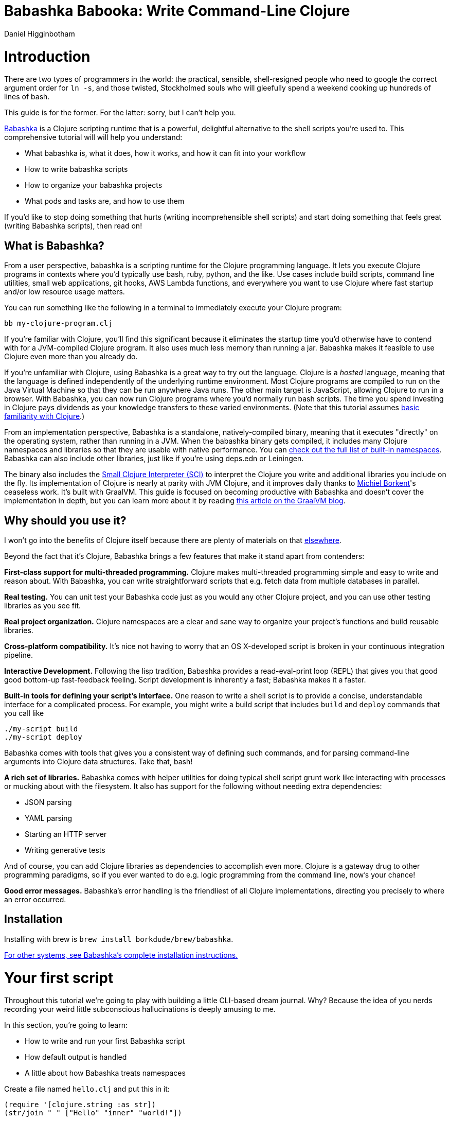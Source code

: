 = Babashka Babooka: Write Command-Line Clojure =
Daniel Higginbotham




= Introduction =
There are two types of programmers in the world: the practical, sensible,
shell-resigned people who need to google the correct argument order for `ln -s`,
and those twisted, Stockholmed souls who will gleefully spend a weekend cooking
up hundreds of lines of bash.

This guide is for the former. For the latter: sorry, but I can't help you.

https://babashka.org[Babashka] is a Clojure scripting runtime that is a powerful, delightful
alternative to the shell scripts you're used to. This comprehensive tutorial
will will help you understand:

* What babashka is, what it does, how it works, and how it can fit into your
workflow
* How to write babashka scripts
* How to organize your babashka projects
* What pods and tasks are, and how to use them

If you'd like to stop doing something that hurts (writing incomprehensible shell
scripts) and start doing something that feels great (writing Babashka scripts),
then read on!


== What is Babashka? ==
From a user perspective, babashka is a scripting runtime for the Clojure
programming language. It lets you execute Clojure programs in contexts where
you'd typically use bash, ruby, python, and the like. Use cases include build
scripts, command line utilities, small web applications, git hooks, AWS Lambda
functions, and everywhere you want to use Clojure where fast startup and/or low
resource usage matters.

You can run something like the following in a terminal to immediately execute
your Clojure program:

[source,bash]
----
bb my-clojure-program.clj
----

If you're familiar with Clojure, you'll find this significant because it
eliminates the startup time you'd otherwise have to contend with for a
JVM-compiled Clojure program. It also uses much less memory than running a jar.
Babashka makes it feasible to use Clojure even more than you already do.

If you're unfamiliar with Clojure, using Babashka is a great way to try out the
language. Clojure is a _hosted_ language, meaning that the language is defined
independently of the underlying runtime environment. Most Clojure programs are
compiled to run on the Java Virtual Machine so that they can be run anywhere
Java runs. The other main target is JavaScript, allowing Clojure to run in a
browser. With Babashka, you can now run Clojure programs where you'd normally
run bash scripts. The time you spend investing in Clojure pays dividends as your
knowledge transfers to these varied environments. (Note that this tutorial
assumes https://www.braveclojure.com/do-things/[basic familiarity with Clojure].)

From an implementation perspective, Babashka is a standalone, natively-compiled
binary, meaning that it executes "directly" on the operating system, rather than
running in a JVM. When the babashka binary gets compiled, it includes many
Clojure namespaces and libraries so that they are usable with native
performance. You can https://book.babashka.org/#libraries[check out the full list of built-in namespaces]. Babashka
can also include other libraries, just like if you're using deps.edn or
Leiningen.

The binary also includes the https://github.com/babashka/SCI[Small Clojure Interpreter (SCI)] to interpret the
Clojure you write and additional libraries you include on the fly. Its
implementation of Clojure is nearly at parity with JVM Clojure, and it improves
daily thanks to https://github.com/borkdude[Michiel Borkent]'s ceaseless work. It's built with GraalVM. This
guide is focused on becoming productive with Babashka and doesn't cover the
implementation in depth, but you can learn more about it by reading https://medium.com/graalvm/babashka-how-graalvm-helped-create-a-fast-starting-scripting-environment-for-clojure-b0fcc38b0746[this article
on the GraalVM blog].


== Why should you use it? ==
I won't go into the benefits of Clojure itself because there are plenty of
materials on that https://jobs-blog.braveclojure.com/2022/03/24/long-term-clojure-benefits.html[elsewhere].

Beyond the fact that it's Clojure, Babashka brings a few features that make it
stand apart from contenders:

*First-class support for multi-threaded programming.* Clojure makes
multi-threaded programming simple and easy to write and reason about. With
Babashka, you can write straightforward scripts that e.g. fetch data from
multiple databases in parallel.

*Real testing.* You can unit test your Babashka code just as you would any other
Clojure project, and you can use other testing libraries as you see fit.

*Real project organization.* Clojure namespaces are a clear and sane way to
organize your project's functions and build reusable libraries.

*Cross-platform compatibility.* It's nice not having to worry that an OS
X-developed script is broken in your continuous integration pipeline.

*Interactive Development.* Following the lisp tradition, Babashka provides a
read-eval-print loop (REPL) that gives you that good good bottom-up
fast-feedback feeling. Script development is inherently a fast; Babashka makes
it a faster.

*Built-in tools for defining your script's interface.* One reason to write a
shell script is to provide a concise, understandable interface for a complicated
process. For example, you might write a build script that includes `build` and
`deploy` commands that you call like

[source,bash]
----
./my-script build
./my-script deploy
----

Babashka comes with tools that gives you a consistent way of defining such
commands, and for parsing command-line arguments into Clojure data structures.
Take that, bash!

*A rich set of libraries.* Babashka comes with helper utilities for doing
typical shell script grunt work like interacting with processes or mucking about
with the filesystem. It also has support for the following without needing extra
dependencies:

* JSON parsing
* YAML parsing
* Starting an HTTP server
* Writing generative tests

And of course, you can add Clojure libraries as dependencies to accomplish even
more. Clojure is a gateway drug to other programming paradigms, so if you ever
wanted to do e.g. logic programming from the command line, now's your chance!

*Good error messages.* Babashka's error handling is the friendliest of all
Clojure implementations, directing you precisely to where an error occurred.


== Installation ==
Installing with brew is `brew install borkdude/brew/babashka`.

https://github.com/babashka/babashka#installation[For other systems, see Babashka's complete installation instructions.]


= Your first script =
Throughout this tutorial we're going to play with building a little CLI-based
dream journal. Why? Because the idea of you nerds recording your weird little
subconscious hallucinations is deeply amusing to me.

In this section, you're going to learn:

* How to write and run your first Babashka script
* How default output is handled
* A little about how Babashka treats namespaces

Create a file named `hello.clj` and put this in it:

[source,clojure]
----
(require '[clojure.string :as str])
(str/join " " ["Hello" "inner" "world!"])
----

Now run it with `bb`, the babashka executable:

[source,clojure]
----
bb hello.clj
----

You should see it print the text `"Hello inner world!"`.

There are a few things here to point out for experienced Clojurians:

* You didn't need a deps.edn file or project.clj
* There's no namespace declaration; we use `(require ...)`
* You didn't need to print the string for the string to be printed
* It's just Clojure

I very much recommend that you actually try this example before proceeding
because it _feels_ different from what you're used to. It's unlikely that you're
used to throwing a few Clojure expressions into a file and being able to run
them immediately.

When I first started using Babashka, it felt so different that it was
disorienting. It was like the first time I tried driving an electric car and my
body freaked out a little because I wasn't getting the typical sensory cues like
hearing and feeling the engine starting.

Babashka's like that: the experience is so quiet and smooth it's jarring. No
deps.edn, no namespace declaration, write only the code you need and it runs!

That's why I included the "It's just Clojure" bullet point. It might feel
different, but this is still Clojure. Let's explore the other points in more
detail.


== Babashka's output ==
Here's what's going on: `bb` interprets the Clojure code you've written,
executing it on the fly. It prints the last value it encounters to `stdout`,
which is why `"Hello, inner world!"` is returned in your terminal.

Notice that the quotes are maintained when the value is printed. `bb` will
print the _stringified representation of your data structure_. If you updated
`hello.clj` to read

[source,clojure]
----
"Hello, inner world!"
["It's" "me," "your" "wacky" "subconscious!"]
----

Then `["It's" "me," "your" "wacky" "subconscious!"]` would get printed, and
`"Hello, inner world!"` would not.

If you want to print a string without the surrounding quotes, you can use

[source,clojure]
----
(println "Hello, inner world!")
nil
----

With `nil` as the last form, `bb` does not print to `stdout` on exit.


== Namespace is optional ==
As for the lack of namespace: this is part of what makes Babashka useful as a
scripting tool. When you're in a scripting state of mind, you want to start
hacking on ideas immediately; you don't want to have to deal with boilerplate
just to get started. Babashka has your back.

You _can_ define a namespace (we'll look at that more when we get into project
organization), but if you don't then Babashka uses the `user` namespace by
default. Try updating your file to read:

[source,clojure]
----
(str "Hello from " *ns* ", inner world!")
----

Running it will print `"Hello from user, inner world!"`. This might be
surprising becase there's a mismatch between filename (`hello.clj`) and
namespace name. In other Clojure implementations, the current namespace strictly
corresponds to the source file's filename, but Babashka relaxes that a little
bit in this specific context. It provides a scripting experience that's more in
line with what you'd expect from using other scripting languages.


== What about requiring other namespaces? ==
You might want to include a namespace declaration because you want to require
other namespaces. With JVM Clojure and Clojurescript, you require other
namespaces like this:

[source,clojure]
----
(ns user
  (:require
   [clojure.string :as str]))
----

It's considered bad form to require namespaces by putting `(require
'[clojure.string :as str])` in your source code.

That's not the case with Babashka. You'll see `(require ...)` used liberally in
other examples, and it's OK for you to do that too.


== Executable script ==
What if you want to execute your script by typing something like `./hello`
instead of `bb hello.clj`? You just need to rename your file, add a shebang, and
`chmod +x` that bad boy. Update `hello.clj` to read:

[source,clojure]
----
#!/usr/bin/env bb

(str "Hello from " *ns* ", inner world!")
----

Then run this in your terminal:

[source,bash]
----
mv hello{.clj,}
chmod +x hello
./hello
----


== Summary ==
Here's what you learned in this section:

* You can run scripts with `bb script-name.clj`
* You can make scripts directly executable by adding `#!/usr/bin/env bb` on the
top line and adding the `execute` permission with `chmod +x script-name.clj`
* You don't have to include an `(ns ...)` declaration in your script. But it
still runs and it's still Clojure!
* It's acceptable and even encouraged to require namespaces with `(require
  ...)`.
* Babashka writes the last value it encounters to `stdout`


= Working with files =
Shell scripts often need to read input from the command line and produce output
somewhere, and our dream journal utility is no exception. It's going to store
entries in the file `entries.edn`. The journal will be a vector, and each entry
will be a map with the keys `:timestamp` and `:entry` (the entry has linebreaks
for readability):

[source,clojure]
----
[{:timestamp 0
  :entry     "Dreamt the drain was clogged again, except when I went to unclog
              it it kept growing and getting more clogged and eventually it
              swallowed up my little unclogger thing"}
 {:timestamp 1
  :entry     "Was giving a tour of the house I just bought, moved to the backyard
              and all the... topiary? came alive and I had to fight it with a sword.
              I understood that this happens every night was very annoyed that this
              was not disclosed in the listing."}]
----

To write to the journal, we want to run the command `./journal add --entry
"Hamsters. Hamsters everywhere. Again."`. The result should be that a map gets
appended to the vector.

Let's get ourselves part of the way there. Create the file `journal` and make it
executable with `chmod +x journal`, then make it look like this:

[source,clojure]
----
#!/usr/bin/env bb

(require '[babashka.fs :as fs])
(require '[clojure.edn :as edn])

(def ENTRIES-LOCATION "entries.edn")

(defn read-entries
  []
  (if (fs/exists? ENTRIES-LOCATION)
    (edn/read-string (slurp ENTRIES-LOCATION))
    []))

(defn add-entry
  [text]
  (let [entries (read-entries)]
    (spit ENTRIES-LOCATION
          (conj entries {:timestamp (System/currentTimeMillis)
                         :entry     text}))))

(add-entry (first *command-line-args*))
----

We require a couple namespaces: `babashka.fs` and `clojure.edn`. `babashka.fs` is
a collection of functions for working with the filesystem; check out its https://github.com/babashka/fs[API
docs]. When you're writing shell scripts, you're very likely to work with the
filesystem, so this namespace is going to be your friend.

In this case, the `read-entries` function is using `fs/exists?` to check that
`entries.edn` exists before attempting to read it because `slurp` will throw an
exception if it can't find the file for the path you passed it.

The `add-entry` function gets the entries as a Clojure data structure, `conj\~s
an entry, and then uses \~spit` to write to `entries.edn`. By default, `spit`
will overwrite a file; if you want to append to it, you would call it like

[source,clojure]
----
(spit "entries.edn" {:timestap 0 :entry ""} :append true)
----


= Creating an interface for your script =
In the last line we call `(add-entry (first *command-line-args*))`.
`*command-line-args*` is a sequence containing, well, all the command line
arguments that were passed to the script. If you were to create the file
`args.clj` with the contents `*command-line-args*`, then ran `bb args.clj 1 2
3`, it would print `("1" "2" "3")`.

With this code we can add an entry by calling `./journal "Flying!! But to IHOP??"`.
This is almost what we want; we actually want to call `./journal add --entry "entry text"`.
The assumption here is that we'll want to have other commands like `./journal
list` or `./joural delete`.

To accomplish this, we'll need to handle the commind line arguments in a more
sophisticated way. The most obvious and least-effort way to do this would be to
dispatch on the first argument to `*command-line-args*`, something like this:

[source,clojure]
----
(let [[command _ entry] *command-line-args*]
  (case command
    "add" (add-entry entry)))
----

This might be totally fine for your use case, but sometimes you want something
more robust. You might want your script to:

* List valid commands
* Give an intelligent error message when a user calls a command that doesn't
exist (e.g. if the user calls `./journal add-dream` instead of `./journal
  add`)
* Parse arguments, recognizing option flags and converting values to keywords,
numbers, vectors, maps, etc

Generally speaking, *you want a clear and consistent way to define an interface
for your script*. This interface is responsible for taking the data provided at
the command line -- arguments passed to the script, as well as data piped in
through `stdin` -- and using that data to handle these three responsibilities:

* Dispatching to a Clojure function
* Parsing command-line arguments into Clojure data, and passing that to the
dispatched functon
* Providing feedback in cases where there's a problem performing the above
responsibilities.

The broader Clojure ecosystem provides at least two libraries for handling
argument parsing:

* https://github.com/clojure/tools.cli[clojure.tools.cli]
* https://github.com/nubank/docopt.clj[nubank/docopt.clj]

Babashka provides the https://github.com/babashka/cli[babashka.cli library] for both parsing options and
dispatches subcommands. We'll briefly look at clojure.tools.cli, then focus on
babashka.cli.


== clojure.tools.cli ==
clojure.tools.cli lets you create a kind of schema for command line options. For
each option, you can define:

* its short and long flags (e.g. `-e` and `--entry`)
* whether the argument is required
* validation functions
* help text
* a default value
* a parsing function

Here's what that would look like:

[source,clojure]
----
(require '[clojure.tools.cli :as cli])
(def cli-opts
  [["-e" "--entry ENTRY" "Text of your entry"]
   ["-t" "--timestamp"
    :parse-fn #(Integer/parseInt %)
    :validate [nat-int? "Must be 0 or greater"]]])

(cli/parse-opts ["-e" "dreamt I was a butterfly"] cli-opts)
;; =>
{:options {:entry "dreamt I was a butterfly"},
 :arguments [],
 :summary "  -e, --entry ENTRY  Text of your entry\n  -t, --timestamp",
 :errors nil}
----

The first schema, `["-e" "--entry ENTRY" "Text of your entry"]` gives the short
and long flags and a description that can be used to produce help text. In
`"--entry ENTRY"`, the presence of `ENTRY` indicates that the argument is
required. If it's not included, the `:errors` key will be populated with an
error message:

[source,clojure]
----
(cli/parse-opts ["-e"] cli-opts)
;; =>
{:options {},
 :arguments [],
 :summary "  -e, --entry ENTRY  Text of your entry\n  -t, --timestamp",
 :errors ["Missing required argument for \"-e ENTRY\""]}
----

See the https://github.com/clojure/tools.cli[clojure.tools.cli docs] for more info!


== babashka.cli ==
The https://github.com/babashka/cli[babashka.cli docs] do a good job of explaining how to use the library to meet
all your command line parsing needs. Rather than going over every option, I'll
just focus on what we need to build our dream journal. Here's how we parse
options:

[source,clojure]
----
(require '[babashka.cli :as cli])
(def cli-opts
  {:entry     {:alias   :e
               :desc    "Your dreams."
               :require true}
   :timestamp {:alias  :t
               :desc   "A unix timestamp, when you recorded this."
               :coerce {:timestamp :long}}})

(cli/parse-opts ["-e" "The toast had eyes :("] {:spec cli-opts})
;; =>
{:entry "The toast had eyes :("}

;; leaving out a required flag throws an exception:
(cli/parse-opts [] {:spec cli-opts})
;; exception gets thrown, this gets printed:
: Required option: :entry user
----

So, both clojure.tools.cli and babashka.cli will parse command line arguments
into a Clojure data structure for you. They have slightly different ways of
defining schemas, but they essentially perform the same function.

What sets babashka.cli apart is that it goes beyond option parsing to also
giving you a way to dispatch subcommands, which is exactly what we want to get
`./journal add --entry "..."` working. Here's what the final version of
`journal` looks like:

[source,clojure]
----
#!/usr/bin/env bb
(require '[babashka.cli :as cli])
(require '[babashka.fs :as fs])
(require '[clojure.edn :as edn])

(def ENTRIES-LOCATION "entries.edn")

(defn read-entries
  []
  (if (fs/exists? ENTRIES-LOCATION)
    (edn/read-string (slurp ENTRIES-LOCATION))
    []))

(defn add-entry
  [opts]
  (let [entries (read-entries)]
    (spit ENTRIES-LOCATION
          (conj entries
                (merge {:timestamp (System/currentTimeMillis)} ;; default timestamp
                       opts)))))

(def cli-opts
  {:entry     {:alias   :e
               :desc    "Your dreams."
               :require true}
   :timestamp {:alias  :t
               :desc   "A unix timestamp, when you recorded this."
               :coerce {:timestamp :long}}})

(def table
  [{:cmds ["add"] :fn #(add-entry (:opts %))}])

(cli/dispatch table
              *command-line-args*
              {:spec cli-opts})
----

The function `cli/dispatch` at the bottom takes a dispatch table as its first
argument. `cli/dispatch` figures out which of the arguments you passed in at the
command line correspond to commands (`"add"` in this case), and then calls the
corresponding `:fn` (`add-entry` in this case).

The dispatched function receives a map as its argument, and that map contains
the `:opts` key. This is a map of parsed command line options, and we use it to
build our dream journal entry in the `add-entry` function.

TODO describe printing a summary

And that, my friends, is how you build an interface for your script!

== Summary ==
* For scripts of any complexity, you generally need to _parse_ the command line
options into Clojure data structures
* Your script might provide _subcommands_, e.g. `add` in `journal add`, and you
will need to map the command line arguments to the appropriate function in
your script
* The libraries `clojure.tools.cli` and `nubank/docopts` will parse command line
arguments into options for you
* I prefer using `babashka.cli` because it also handles subcommand dispatch, but
really this decision is a matter of taste


= Organizing your project =
You can now record your subconscious's nightly improv routine. That's great!
High on this accomplishment, you decide to kick things up a notch and add the
ability to list your entries. You want to run `./journal list` and have your
script return something like this:

[source,]
----
2022-12-07 08:03am
There were two versions of me, and one version baked the other into a pie and ate it.
Feeling both proud and disturbed.

2022-12-06 07:43am
Was on a boat, but the boat was powered by cucumber sandwiches, and I had to keep
making those sandwiches so I wouldn't get stranded at sea.
----

You read somewhere that source files should be AT MOST 25 lines long, so you
decide that you want to split up your codebase and put this list functionality
in its own file. How do you do that?

You can organize your Babashka projects just like your other Clojure projects,
splitting your codebase into separate files, with each file defining a namespace
and with namespaces corresponding to file names. Let's reorganize our current
codebase a bit, making sure everything still works, and then add a namespace for
listing entries.


== File system structure ==
One way to organize our dream journal project would be to create the following
file structure:

[source,]
----
./journal
./src/journal/add.clj
./src/journal/utils.clj
----

Already, you can see that this looks both similar to typical Clojure project
file structures, and a bit different. We're placing our namespaces in the
`src/journal` directory, which lines up with what you'd see in JVM or
ClojureScript projects. What's different in our Babashka project is that we're
still using `./journal` to serve as the executable entry point for our program,
rather than the convention of using `./src/journal/core.clj` or something like
that. This might feel a little weird but it's valid and it's still Clojure.

And like other Clojure environments, you need to tell Babashka to look in the
`src` directory when you require namespaces. You do that by creating the file
`bb.edn` in the same directory as `journal` and putting this in it:

[source,clojure]
----
{:paths ["src"]}
----

`bb.edn` is similar to a `deps.edn` file in that one of its responsibilities is
telling Babashka how to construct your classpath. The classpath is the set of
the directories that Babashka should look in when you require namespaces, and by
adding `"src"` to it you can use `(require '[journal.add])` in your project.
Babashka will be able to find the corresponding file.

Note that there is nothing special about the `"src"` directory. You could use
`"my-code"` or even `"."` if you wanted, and you can add more than one path.
`"src"` is just the convention preferred by discerning Clojurians the world
over.

With this in place, we'll now update `journal` so that it looks like this:

[source,clojure]
----
#!/usr/bin/env bb

(require '[babashka.cli :as cli])
(require '[journal.add :as add])

(def cli-opts
  {:entry     {:alias   :e
               :desc    "Your dreams."
               :require true}
   :timestamp {:alias  :t
               :desc   "A unix timestamp, when you recorded this."
               :coerce {:timestamp :long}}})

(def table
  [{:cmds ["add"] :fn add/add-entry}])

(cli/dispatch table
              *command-line-args*
              {:spec cli-opts})
----

Now the file is only responsible for parsing command line arguments and
dispatching to the correct function. The add functionality has been moved to
another namespace.


== Namespaces ==
You can see on line 4 that we're requiring a new namespace, `journal.add`. The
file corresponding to this namespace is `./src/journal/add.clj`. Here's what
that looks like:

[source,clojure]
----
(ns journal.add
  (:require
   [journal.utils :as utils]))

(defn add-entry
  [opts]
  (let [entries (utils/read-entries)]
    (spit utils/ENTRIES-LOCATION
          (conj entries
                (merge {:timestamp (System/currentTimeMillis)} ;; default timestamp
                       opts)))))
----

Look, it's a namespace declaration! And that namespace declaration has a
`(:require ...)` block. When you write Babashka scripts, you can forego
declaring a namespace if all your code is in one file, like in the original
version of `journal`. However, once you start splitting your code into multiple
files, the normal rules of Clojure project organization apply:

* Namespace names must correspond to filesystem paths. If you want to name a
namespace `journal.add`, Babashka must be able to find it at
`journal/add.clj`.
* You must tell Babashka where to look to find the files that correspond to
namespaces. You do this by creating a `bb.edn` file and putting `{:paths
  ["src"]}` in it.

To finish our tour of our new project organization, here's
`./src/journal/utils.clj`:

[source,clojure]
----
(ns journal.utils
  (:require
   [babashka.fs :as fs]
   [clojure.edn :as edn]))

(def ENTRIES-LOCATION "entries.edn")

(defn read-entries
  []
  (if (fs/exists? ENTRIES-LOCATION)
    (edn/read-string (slurp ENTRIES-LOCATION))
    []))
----

If you call `./journal add -e "visited by the tooth fairy, except he was a
balding 45-year-old man with a potbelly from Brooklyn"`, it should still work.

Now lets create a the `journal.list` namespace. Open the file
`src/journal/list.clj` and put this in it:

[source,clojure]
----
(ns journal.list
  (:require
   [journal.utils :as utils]))

(defn list-entries
  [_]
  (let [entries (utils/read-entries)]
    (doseq [{:keys [timestamp entry]} (reverse entries)]
      (println timestamp)
      (println entry "\n"))))
----

This doesn't format the timestamp, but other than that it lists our entries in
reverse-chronologial order, just like we want. Yay!

To finish up, we need to add `journal.list/list-entries` to our dispatch table
in the `journal` file. That file should now look like this:

[source,clojure]
----
#!/usr/bin/env bb

(require '[babashka.cli :as cli])
(require '[journal.add :as add])
(require '[journal.list :as list])

(def cli-opts
  {:entry     {:alias   :e
               :desc    "Your dreams."
               :require true}
   :timestamp {:alias  :t
               :desc   "A unix timestamp, when you recorded this."
               :coerce {:timestamp :long}}})

(def table
  [{:cmds ["add"] :fn #(add/add-entry (:opts %))}
   {:cmds ["list"] :fn #(list/list-entries (:opts %))}])

(cli/dispatch table
              *command-line-args*
              {:spec cli-opts})
----


== Summary ==
* Namespaces work like they do in JVM Clojure and Clojurescript: namespace names
must correspond to file system structure
* Put the map `{:paths ["src"]}` in `bb.edn` to tell Babashka where to find the
files for namespaces


= Adding dependencies =
You can add dependencies to your projects by adding a `:deps` key to your
`bb.edn` file, resulting in something like this:

[source,clojure]
----
{:paths ["src"]
 :deps {medley/medley {:mvn/version "1.3.0"}}}
----

What's cool about Babashka though is that you can also add deps directly in your
script, or even in the repl, like so:

[source,clojure]
----
(require '[babashka.deps :as deps])
(deps/add-deps '{:deps {medley/medley {:mvn/version "1.3.0"}}})
----

This is in keeping with the nature of a scripting language, which should enable
quick, low-ceremony development.

At this point you should be fully equipped to start writing your own Clojure
shell scripts with Babashka. Woohoo!

In the sections that follow, I'll cover aspects of Babashka that you might not
need immediately but that will be useful to you as your love of Clojure
scripting grows until it becomes all-consuming.


= Pods =
Babashka _pods_ introduce a way to interact with external processes by calling
Clojure functions, so that you can write code that looks and feels like Clojure
(because it is) even when working with a process that's running outside your
Clojure application, and even when that process is written in another language.


== Pod usage ==
Let's look at what that means in more concrete terms. Suppose you want to
encrypt your dream journal. You find out about https://github.com/rorokimdim/stash[stash], "a command line program
for storing text data in encrypted form." This is exactly what you need! Except
it's written in Haskell, and furthermore it has a _terminal user interface_
(TUI) rather than a command-line interface.

That is, when you run `stash` from the command line it "draws" an ascii
interface in your terminal, and you must provide additional input to store text.
You can't store text directly from the command line with something like

[source,bash]
----
stash store dreams.stash \
      --key 20221210092035 \
      --value "was worried that something was wrong with the house's foundation,
               then the whole thing fell into a sinkhole that kept growing until
               it swallowed the whole neighborhood"
----


If that were possible, then you could use `stash` from within your Bashka
project by using the `babashka.process/shell` function, like this:

[source,clojure]
----
(require '[babashka.process :as bp])
(bp/shell "stash store dreams.stash --key 20221210092035 --value \"...\"")
----

`bp/shell` is lets you take advantage of a program's command-line interface; but
again, `stash` doesn't provide that.

However, `stash` provides a _pod interface_, so we can use it like this in a
Clojure file:

[source,clojure]
----
(require '[babashka.pods :as pods])
(pods/load-pod 'rorokimdim/stash "0.3.1")
(require '[pod.rorokimdim.stash :as stash])

(stash/init {"encryption-key" "foo"
             "stash-path" "foo.stash"
             "create-stash-if-missing" true})

(stash/set 20221210092035 "dream entry")
----

Let's start at the last line, `(stash/set 20221210092035 "dream entry")`. This
is the point of pods: they expose an external process's commands as Clojure
functions. They allow these processes to have a _Clojure interface_ so that you
can interact with them by writing Clojure code, as opposed to having to shell
out or make HTTP calls or something like that.

In the next section I'll explain the rest of the snippet above.


== Pod implementation ==
Where does the `stash/set` function come from? Both the namespace
`pod.rorokimdim.stash` and the functions in it are dynamically generated by the
call `(pods/load-pod 'rorokimdim/stash "0.3.1")`.

For this to be possible, the external program has to be written to support the
_pod protocol_. "Protocol" here does not refer to a Clojure protocol, it refers
to a standard for exchanging information. Your Clojure application and the
external application need to have some way to communicate with each other given
that they don't live in the same process and they could even be written in
different languages.

By implementing the pod protocol, a program becomes a pod. In doing so, it gains
the ability to tell the _client_ Clojure application what namespaces and
functions it has available. When the client application calls those functions,
it encodes data and sends it to the pod as a message. The pod will be written
such that it can listen to those messages, decode them, execute the desired
command internally, and send a response message to the client.

The pod protocol is documented in https://github.com/babashka/pods[the pod GitHub repo].


== Summary ==
* Babashka's pod system lets you interact with external processes using Clojure
functions, as opposed to shelling out with `babashka.process/shell` or making
HTTP requests, or something like that
* Those external processes are called _pods_ and must implement the _pod
protocol_ to tell client programs how to interact with them


= Other ways of executing code =
This tutorial has focused on helping you build a standalone script that you
interact with like would a typical bash script script: you make it executable
with `chmod +x` and you call it from the command line like `./journal add -e
"dream entry"`.

There are other flavors (for lack of a better word) of shell scripting that bash
supports:

* Direct expression evaluation
* Invoking a Clojure function
* Naming tasks


== Direct Expression Evaluation ==
You can give Babashka a Clojure expression and it will evaluate it and print the
result:

[source,bash]
----
$ bb -e '(+ 1 2 3)'
9

$ bb -e '(map inc [1 2 3])'
(2 3 4)
----

Personally I haven't used this much myself, but it's there if you need it!


== Invoking a Clojure function ==
If we wanted to call our `journal.add/add-entry` function directly, we could do
this:

[source,bash]
----
bb -x journal.add/add-entry --entry "dreamt of foo"
----

When you use `bb -x`, you can specify the fully-qualified name of a function and
Babashka will call it. It will parse command-line arguments using `babashka.cli`
into a Clojure value and pass that to the specified function. See https://book.babashka.org/#_x[the -x section
of the Babashka docs] for more information.

You can also use `bb -m some-namespace/some-function` to call a function. The
difference between this and `bb -x` is that with `bb -m`, each command line
argument is passed unparsed to the Clojure function. For example:

[source,bash]
----
$ bb -m clojure.core/identity 99
"99"

$ bb -m clojure.core/identity "[99 100]"
"[99 100]"

$ bb -m clojure.core/identity 99 100
----- Error --------------------------------------------------------------------
Type:     clojure.lang.ArityException
Message:  Wrong number of args (2) passed to: clojure.core/identity
Location: <expr>:1:37
----

When using `bb -m`, you can just pass in a namespace and Babashka will call the
`-main` function for that namespace. Like, if we wanted our `journal.add`
namespace to work with this flavor of invocation, we would write it like this:

[source,clojure]
----
(ns journal.add
  (:require
   [journal.utils :as utils]))

(defn -main
  [entry-text]
  (let [entries (utils/read-entries)]
    (spit utils/ENTRIES-LOCATION
          (conj entries
                {:timestamp (System/currentTimeMillis)
                 :entry     entry-text}))))
----

And we could do this:

[source,bash]
----
$ bb -m journal.add "recurring foo dream"
----

Note that for `bb -x` or `bb -m` to work, you must set up your `bb.edn` file so
that the namespace you're invoking is reachable on the classpath.


= Tasks =
Another flavor of running command line programs is to call them similarly to
`make` and `npm`. In your travels as a programmer, you might have run these at
the command line:

[source,bash]
----
make install
npm build
npm run build
npm run dev
----

Babashka allows you to write commands similarly. For our dream journal, we might
want to be able to execute the following in a terminal:

[source,bash]
----
bb add -e "I was Neo in the Matrix, except all my kung fu moves had sad trombone sound effects"
bb list
----

We're going to build up to that in small steps.


== A basic task ==
First, let's look at a very basic task definition. Tasks are defined in your
`bb.edn` file. Update yours to look like this:

[source,clojure]
----
{:tasks {welcome (println "welcome to your dream journal")}}
----

Tasks are defined using a map under the `:tasks` keyword. Each key of the map
names a task, and it should be a symbol. Each value should be a Clojure
expression. In this example, the `welcome` names a task and the associated
expression is `(println "welcome to your dream journal")`.

When you call `bb welcome`, it looks up the `welcome` key under `:tasks` and
evaluates the associated expression. Note that you must explicitly print values
if you want them to be sent to `stdout`; this wouldn't print anything:

[source,clojure]
----
{:tasks {welcome "welcome to your dream journal"}}
----


== How to require namespaces for tasks ==
Let's say you wanted to create a task to delete your journal entries. Here's
what that would looke like:

[source,clojure]
----
{:tasks {welcome (println "welcome to your dream journal")
         clear   (shell "rm -rf entries.edn")}}
----

If you run `bb clear` it will delete your `entries.edn` file. This works because
`shell` is automatically referred in namespaces, just `clojure.core` functions
are.

If you wanted to delete your file in a cross-platform-friendly way, you could
use the `babashka.fs/delete-if-exists` function. To do that, you must require
the `babashka.fs` namespace. You might assume that you could update your
`bb.edn` to look like this and it would work, but it wouldn't:

[source,clojure]
----
{:tasks {clear (do (require '[babashka.fs :as fs])
                   (fs/delete-if-exists "entries.edn"))}}
----

Instead, to require namespaces you must do so like this:

[source,clojure]
----
{:tasks {:requires ([babashka.fs :as fs])
         clear     (fs/delete-if-exists "entries.edn")}}
----


== Use `exec` to parse arguments and call a function ==
We still want to be able to call `bb add` and `bb list`. We have what we need to
implement `bb list`; we can just update `bb.edn` to look like this:

[source,clojure]
----
{:paths ["src"]
 :tasks {:requires ([babashka.fs :as fs]
                    [journal.list :as list])
         clear     (fs/delete-if-exists "entries.edn")
         list      (list/list-entries nil)}}
----

In the previous task examples I excluded the `:paths` key because it wasn't
needed, but we need to bring it back so that Babashka can find `journal.list` on
the classpath. `journal.list/list-entries` takes one argument that gets ignored,
so we can just pass in `nil` and it works.

`journal.add/add-entries`, however, takes a Clojure map with an `:entries` key.
Thus we need some way of parsing the command line arguments into that map and then
passing that to `journal.add/add-entries`. Babashka provides the `exec` function
for this. Update your `bb.edn` like so, and everything should work:

[source,clojure]
----
{:paths ["src"]
 :tasks {:requires ([babashka.fs :as fs]
                    [journal.list :as list])
         clear     (fs/delete-if-exists "entries.edn")
         list      (list/list-entries nil)
         add       (exec 'journal.add/add-entry)}}
----

Now we can call this, and it should work:

[source,bash]
----
$ bb add --entry "dreamt I was done writing a tutorial. bliss"

$ bb list
1670718856173
dreamt I was done writing a tutorial. bliss
----

The key here is the `exec` function. With `(exec 'journal.add/add-entry)`, it's
as if you called this on the command line:

[source,bash]
----
$ bb -x journal.add/add-entry --entry "dreamt I was done writing a tutorial. bliss"
----

`exec` will parse command line arguments in the same way as `bb -x` does and
pass the result to the designated function, which is `journal.add/add-entry` in
this example.


== Task dependencies, parallel tasks, and more ==
Babashka's task system has even more capabilities, which I'm not going to cover
in detail but which you can read about in the https://book.babashka.org/#tasks[Task runner section of the
Babashka docs].

I do want to highlight two very useful features: _task dependencies_ and
_parallel task execution_.

Babashka let's you define task dependencies, meaning that you can define
`task-a` to depend on `task-b` such that if you run `bb task-a`, internally
`task-b` will be executed if needed. This is useful for creating compilation
scripts. If you were building a web app, for example, you might have separate
tasks for compiling a backend jar file and frontend javascript file. You could
have the tasks `build-backend`, `build-frontend`, and then have a `build` task
that depended on the other two. If you were to call `bb build`, Babashka would
be able to determine which of the other two tasks needed to be run and only
run them when necessary.

Parallel task execution will have Babashka running multiple tasks at the same
time. In our build example, `bb build` could run `build-backend` and
`build-frontend` at the same time, which could be a real time saver.


== Summary ==
* You define tasks in `bb.edn` under the `:tasks` key
* Task definitions are key-value pairs where the key is a symbol naming the
task, and the value is a Clojure expression
* Add a `:requires` key under the `:tasks` key to require namespaces
* `exec` executes functions as if invoked with `bb -x journal.add/add-entry`; it
parses command line args before passing to the function
* You can declare task dependencies
* You can run tasks in parallel


= Resources =
* https://github.com/babashka/babashka/wiki/Bash-and-Babashka-equivalents[Bash and Babashka equivalents] is indispensable for transferring your Bash
knowledge to Babashka


= Acknowledgments =
The following people read drafts of this and gave feedback. Thank you!

* Michiel Borkent
* Marcela Poffalo
* Gabriel Horner
